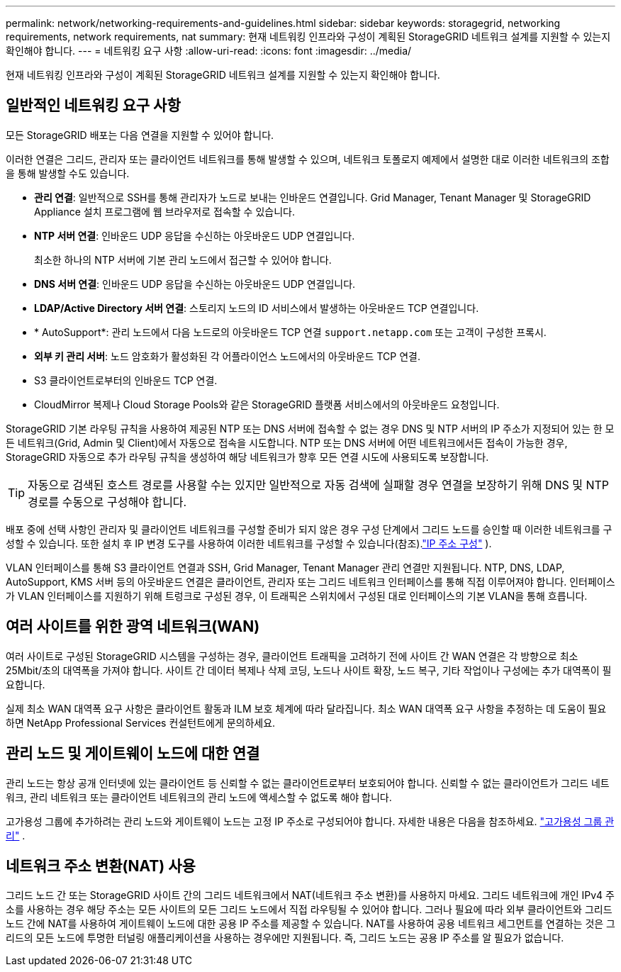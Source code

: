 ---
permalink: network/networking-requirements-and-guidelines.html 
sidebar: sidebar 
keywords: storagegrid, networking requirements, network requirements, nat 
summary: 현재 네트워킹 인프라와 구성이 계획된 StorageGRID 네트워크 설계를 지원할 수 있는지 확인해야 합니다. 
---
= 네트워킹 요구 사항
:allow-uri-read: 
:icons: font
:imagesdir: ../media/


[role="lead"]
현재 네트워킹 인프라와 구성이 계획된 StorageGRID 네트워크 설계를 지원할 수 있는지 확인해야 합니다.



== 일반적인 네트워킹 요구 사항

모든 StorageGRID 배포는 다음 연결을 지원할 수 있어야 합니다.

이러한 연결은 그리드, 관리자 또는 클라이언트 네트워크를 통해 발생할 수 있으며, 네트워크 토폴로지 예제에서 설명한 대로 이러한 네트워크의 조합을 통해 발생할 수도 있습니다.

* *관리 연결*: 일반적으로 SSH를 통해 관리자가 노드로 보내는 인바운드 연결입니다.  Grid Manager, Tenant Manager 및 StorageGRID Appliance 설치 프로그램에 웹 브라우저로 접속할 수 있습니다.
* *NTP 서버 연결*: 인바운드 UDP 응답을 수신하는 아웃바운드 UDP 연결입니다.
+
최소한 하나의 NTP 서버에 기본 관리 노드에서 접근할 수 있어야 합니다.

* *DNS 서버 연결*: 인바운드 UDP 응답을 수신하는 아웃바운드 UDP 연결입니다.
* *LDAP/Active Directory 서버 연결*: 스토리지 노드의 ID 서비스에서 발생하는 아웃바운드 TCP 연결입니다.
* * AutoSupport*: 관리 노드에서 다음 노드로의 아웃바운드 TCP 연결 `support.netapp.com` 또는 고객이 구성한 프록시.
* *외부 키 관리 서버*: 노드 암호화가 활성화된 각 어플라이언스 노드에서의 아웃바운드 TCP 연결.
* S3 클라이언트로부터의 인바운드 TCP 연결.
* CloudMirror 복제나 Cloud Storage Pools와 같은 StorageGRID 플랫폼 서비스에서의 아웃바운드 요청입니다.


StorageGRID 기본 라우팅 규칙을 사용하여 제공된 NTP 또는 DNS 서버에 접속할 수 없는 경우 DNS 및 NTP 서버의 IP 주소가 지정되어 있는 한 모든 네트워크(Grid, Admin 및 Client)에서 자동으로 접속을 시도합니다.  NTP 또는 DNS 서버에 어떤 네트워크에서든 접속이 가능한 경우, StorageGRID 자동으로 추가 라우팅 규칙을 생성하여 해당 네트워크가 향후 모든 연결 시도에 사용되도록 보장합니다.


TIP: 자동으로 검색된 호스트 경로를 사용할 수는 있지만 일반적으로 자동 검색에 실패할 경우 연결을 보장하기 위해 DNS 및 NTP 경로를 수동으로 구성해야 합니다.

배포 중에 선택 사항인 관리자 및 클라이언트 네트워크를 구성할 준비가 되지 않은 경우 구성 단계에서 그리드 노드를 승인할 때 이러한 네트워크를 구성할 수 있습니다.  또한 설치 후 IP 변경 도구를 사용하여 이러한 네트워크를 구성할 수 있습니다(참조).link:../maintain/configuring-ip-addresses.html["IP 주소 구성"] ).

VLAN 인터페이스를 통해 S3 클라이언트 연결과 SSH, Grid Manager, Tenant Manager 관리 연결만 지원됩니다.  NTP, DNS, LDAP, AutoSupport, KMS 서버 등의 아웃바운드 연결은 클라이언트, 관리자 또는 그리드 네트워크 인터페이스를 통해 직접 이루어져야 합니다.  인터페이스가 VLAN 인터페이스를 지원하기 위해 트렁크로 구성된 경우, 이 트래픽은 스위치에서 구성된 대로 인터페이스의 기본 VLAN을 통해 흐릅니다.



== 여러 사이트를 위한 광역 네트워크(WAN)

여러 사이트로 구성된 StorageGRID 시스템을 구성하는 경우, 클라이언트 트래픽을 고려하기 전에 사이트 간 WAN 연결은 각 방향으로 최소 25Mbit/초의 대역폭을 가져야 합니다.  사이트 간 데이터 복제나 삭제 코딩, 노드나 사이트 확장, 노드 복구, 기타 작업이나 구성에는 추가 대역폭이 필요합니다.

실제 최소 WAN 대역폭 요구 사항은 클라이언트 활동과 ILM 보호 체계에 따라 달라집니다.  최소 WAN 대역폭 요구 사항을 추정하는 데 도움이 필요하면 NetApp Professional Services 컨설턴트에게 문의하세요.



== 관리 노드 및 게이트웨이 노드에 대한 연결

관리 노드는 항상 공개 인터넷에 있는 클라이언트 등 신뢰할 수 없는 클라이언트로부터 보호되어야 합니다.  신뢰할 수 없는 클라이언트가 그리드 네트워크, 관리 네트워크 또는 클라이언트 네트워크의 관리 노드에 액세스할 수 없도록 해야 합니다.

고가용성 그룹에 추가하려는 관리 노드와 게이트웨이 노드는 고정 IP 주소로 구성되어야 합니다. 자세한 내용은 다음을 참조하세요. link:../admin/managing-high-availability-groups.html["고가용성 그룹 관리"] .



== 네트워크 주소 변환(NAT) 사용

그리드 노드 간 또는 StorageGRID 사이트 간의 그리드 네트워크에서 NAT(네트워크 주소 변환)를 사용하지 마세요.  그리드 네트워크에 개인 IPv4 주소를 사용하는 경우 해당 주소는 모든 사이트의 모든 그리드 노드에서 직접 라우팅될 수 있어야 합니다.  그러나 필요에 따라 외부 클라이언트와 그리드 노드 간에 NAT를 사용하여 게이트웨이 노드에 대한 공용 IP 주소를 제공할 수 있습니다.  NAT를 사용하여 공용 네트워크 세그먼트를 연결하는 것은 그리드의 모든 노드에 투명한 터널링 애플리케이션을 사용하는 경우에만 지원됩니다. 즉, 그리드 노드는 공용 IP 주소를 알 필요가 없습니다.

